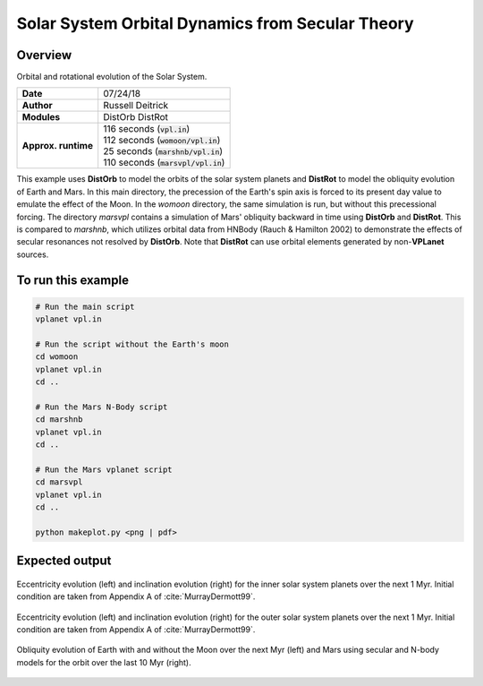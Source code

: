 Solar System Orbital Dynamics from Secular Theory
=====================

Overview
--------

Orbital and rotational evolution of the Solar System.

===================   ============
**Date**              07/24/18
**Author**            Russell Deitrick
**Modules**           DistOrb
                      DistRot
**Approx. runtime**   | 116 seconds (:code:`vpl.in`)
                      | 112 seconds (:code:`womoon/vpl.in`)
                      | 25 seconds (:code:`marshnb/vpl.in`)
                      | 110 seconds (:code:`marsvpl/vpl.in`)
===================   ============

This example uses **DistOrb** to model the orbits of the solar system planets and
**DistRot** to model the obliquity evolution of Earth and Mars. In this main
directory, the precession of the Earth's spin axis is forced to its present
day value to emulate the effect of the Moon. In the `womoon` directory,
the same simulation is run, but without this precessional forcing. The
directory `marsvpl` contains a simulation of Mars' obliquity backward in time
using **DistOrb** and **DistRot**. This is compared to `marshnb`, which utilizes
orbital data from HNBody (Rauch & Hamilton 2002) to demonstrate the effects
of secular resonances not resolved by **DistOrb**. Note that **DistRot** can use orbital
elements generated by non-**VPLanet** sources.


To run this example
-------------------

.. code-block:: bash

    # Run the main script
    vplanet vpl.in

    # Run the script without the Earth's moon
    cd womoon
    vplanet vpl.in
    cd ..

    # Run the Mars N-Body script
    cd marshnb
    vplanet vpl.in
    cd ..

    # Run the Mars vplanet script
    cd marsvpl
    vplanet vpl.in
    cd ..

    python makeplot.py <png | pdf>


Expected output
---------------


.. figure:: SSDistOrbDistRotInner.png
   :width: 600px
   :align: center

   Eccentricity evolution (left) and inclination evolution (right) for the
   inner solar system planets over the next 1 Myr. Initial condition are taken
   from Appendix A of :cite:`MurrayDermott99`.


.. figure:: SSDistOrbDistRotOuter.png
   :width: 600px
   :align: center

   Eccentricity evolution (left) and inclination evolution (right) for the
   outer solar system planets over the next 1 Myr. Initial condition are taken
   from Appendix A of :cite:`MurrayDermott99`.


.. figure:: SSDistOrbDistRotObliq.png
   :width: 600px
   :align: center

   Obliquity evolution of Earth with and without the Moon over the next Myr
   (left) and Mars using secular and N-body models for the orbit over the
   last 10 Myr (right).
